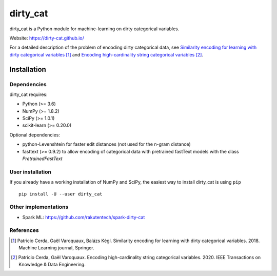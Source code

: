 dirty_cat
=========

dirty_cat is a Python module for machine-learning on dirty categorical variables.

Website: https://dirty-cat.github.io/

For a detailed description of the problem of encoding dirty categorical data,
see `Similarity encoding for learning with dirty categorical variables
<https://hal.inria.fr/hal-01806175>`_ [1]_ and `Encoding high-cardinality string categorical variables
<https://hal.inria.fr/hal-02171256v4>`_ [2]_.

Installation
------------

Dependencies
~~~~~~~~~~~~

dirty_cat requires:

- Python (>= 3.6)
- NumPy (>= 1.8.2)
- SciPy (>= 1.0.1)
- scikit-learn (>= 0.20.0)

Optional dependencies:

- python-Levenshtein for faster edit distances (not used for the n-gram
  distance)
- fasttext (>= 0.9.2) to allow encoding of categorical data with pretrained
  fastText models with the class `PretrainedFastText`

User installation
~~~~~~~~~~~~~~~~~

If you already have a working installation of NumPy and SciPy,
the easiest way to install dirty_cat is using ``pip`` ::

    pip install -U --user dirty_cat

Other implementations
~~~~~~~~~~~~~~~~~~~~~~

-  Spark ML: https://github.com/rakutentech/spark-dirty-cat


References
~~~~~~~~~~

.. [1] Patricio Cerda, Gaël Varoquaux, Balázs Kégl. Similarity encoding for learning with dirty categorical variables. 2018. Machine Learning journal, Springer.
.. [2] Patricio Cerda, Gaël Varoquaux. Encoding high-cardinality string categorical variables. 2020. IEEE Transactions on Knowledge & Data Engineering.
